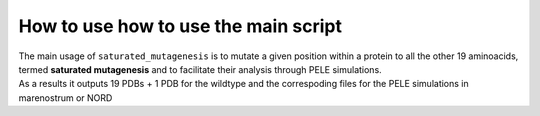 How to use how to use the main script
======================================

| The main usage of ``saturated_mutagenesis`` is to mutate a given position within a protein to all the other 19 aminoacids, termed **saturated mutagenesis** and to facilitate their analysis through PELE simulations. 
| As a results it outputs 19 PDBs + 1 PDB for the wildtype and the correspoding files for the PELE simulations in marenostrum or NORD  
